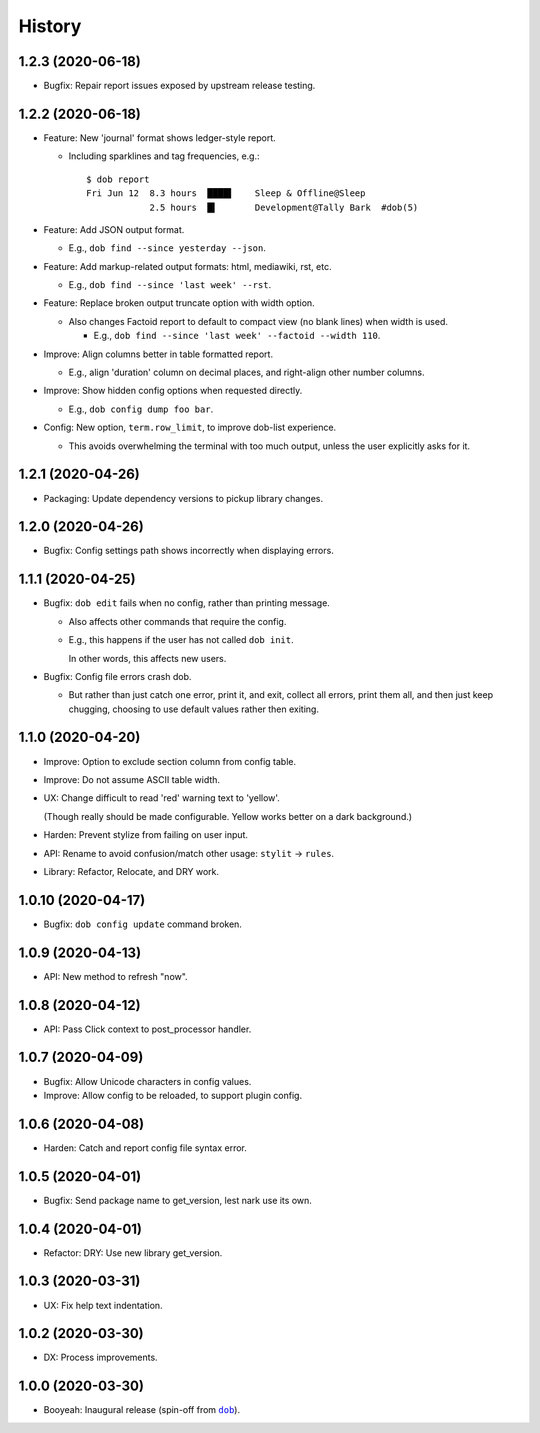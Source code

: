 #######
History
#######

.. |dob| replace:: ``dob``
.. _dob: https://github.com/hotoffthehamster/dob

.. |dob-bright| replace:: ``dob-bright``
.. _dob-bright: https://github.com/tallybark/dob-bright

.. :changelog:

1.2.3 (2020-06-18)
==================

- Bugfix: Repair report issues exposed by upstream release testing.

1.2.2 (2020-06-18)
==================

- Feature: New 'journal' format shows ledger-style report.

  - Including sparklines and tag frequencies, e.g.::

      $ dob report
      Fri Jun 12  8.3 hours  ████▌    Sleep & Offline@Sleep
                  2.5 hours  █▍       Development@Tally Bark  #dob(5)

- Feature: Add JSON output format.

  - E.g., ``dob find --since yesterday --json``.

- Feature: Add markup-related output formats: html, mediawiki, rst, etc.

  - E.g., ``dob find --since 'last week' --rst``.

- Feature: Replace broken output truncate option with width option.

  - Also changes Factoid report to default to compact view (no blank
    lines) when width is used.

    - E.g., ``dob find --since 'last week' --factoid --width 110``.

- Improve: Align columns better in table formatted report.

  - E.g., align 'duration' column on decimal places, and right-align
    other number columns.

- Improve: Show hidden config options when requested directly.

  - E.g., ``dob config dump foo bar``.

- Config: New option, ``term.row_limit``, to improve dob-list experience.

  - This avoids overwhelming the terminal with too much output, unless
    the user explicitly asks for it.

1.2.1 (2020-04-26)
==================

- Packaging: Update dependency versions to pickup library changes.

1.2.0 (2020-04-26)
==================

- Bugfix: Config settings path shows incorrectly when displaying errors.

1.1.1 (2020-04-25)
==================

- Bugfix: ``dob edit`` fails when no config, rather than printing message.

  - Also affects other commands that require the config.

  - E.g., this happens if the user has not called ``dob init``.

    In other words, this affects new users.

- Bugfix: Config file errors crash dob.

  - But rather than just catch one error, print it, and exit,
    collect all errors, print them all, and then just keep chugging,
    choosing to use default values rather then exiting.

1.1.0 (2020-04-20)
==================

- Improve: Option to exclude section column from config table.

- Improve: Do not assume ASCII table width.

- UX: Change difficult to read 'red' warning text to 'yellow'.

  (Though really should be made configurable. Yellow works
  better on a dark background.)

- Harden: Prevent stylize from failing on user input.

- API: Rename to avoid confusion/match other usage: ``stylit`` → ``rules``.

- Library: Refactor, Relocate, and DRY work.

1.0.10 (2020-04-17)
===================

- Bugfix: ``dob config update`` command broken.

1.0.9 (2020-04-13)
==================

- API: New method to refresh "now".

1.0.8 (2020-04-12)
==================

- API: Pass Click context to post_processor handler.

1.0.7 (2020-04-09)
==================

- Bugfix: Allow Unicode characters in config values.

- Improve: Allow config to be reloaded, to support plugin config.

1.0.6 (2020-04-08)
==================

- Harden: Catch and report config file syntax error.

1.0.5 (2020-04-01)
==================

- Bugfix: Send package name to get_version, lest nark use its own.

1.0.4 (2020-04-01)
==================

- Refactor: DRY: Use new library get_version.

1.0.3 (2020-03-31)
==================

- UX: Fix help text indentation.

1.0.2 (2020-03-30)
==================

- DX: Process improvements.

1.0.0 (2020-03-30)
==================

- Booyeah: Inaugural release (spin-off from |dob|_).

